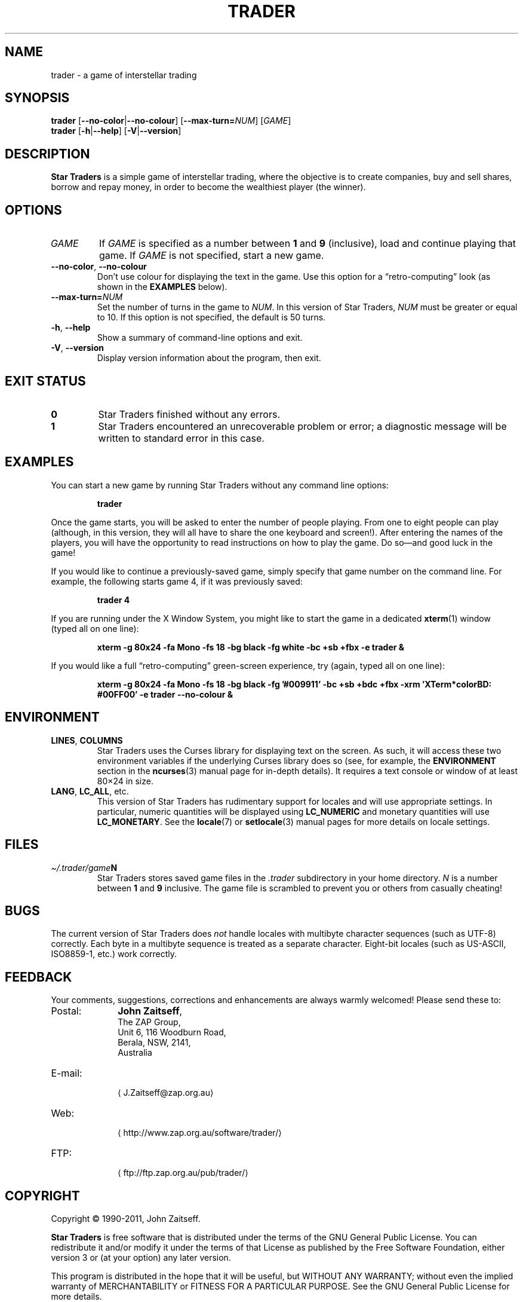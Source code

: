 .\" *********************************************************************
.\" *                                                                   *
.\" *           Star Traders: A Game of Interstellar Trading            *
.\" *              Copyright (C) 1990-2011, John Zaitseff               *
.\" *                                                                   *
.\" *********************************************************************
.\"
.\" Author: John Zaitseff <J.Zaitseff@zap.org.au>
.\" $Id$
.\"
.\" This program is free software: you can redistribute it and/or modify
.\" it under the terms of the GNU General Public License as published by
.\" the Free Software Foundation, either version 3 of the License, or (at
.\" your option) any later version.
.\"
.\" This program is distributed in the hope that it will be useful,
.\" but WITHOUT ANY WARRANTY; without even the implied warranty of
.\" MERCHANTABILITY or FITNESS FOR A PARTICULAR PURPOSE.  See the GNU
.\" General Public License for more details.
.\"
.\" You should have received a copy of the GNU General Public License
.\" along with this program.  If not, see http://www.gnu.org/licenses/.
.\"
.\"
.\" *********************************************************************
.\" Various macros
.\"
.\" Allow hyphenation
.hy 14
.\"
.\" Define .URL, .MTO and .FTP, then try to load the www.tmac version
.de URL
\\$2 \(la\\$1\(ra\\$3
..
.de MTO
\\$2 \(la\\$1\(ra\\$3
..
.de FTP
\\$2 \(la\\$1\(ra\\$3
..
.if \n[.g] .mso www.tmac
.\"
.\" *********************************************************************
.TH TRADER 6 "22nd July, 2011" "Unix-like systems"
.SH NAME
trader \- a game of interstellar trading
.\" *********************************************************************
.SH SYNOPSIS
.B trader
.RB [ \-\-no\-color | \-\-no\-colour ]
.RB [ \-\-max\-turn=\c
.IR NUM ]
.RI [ GAME ]
.br
.B trader
.RB [ \-h | \-\-help ]
.RB [ \-V | \-\-version ]
.\" *********************************************************************
.SH DESCRIPTION
\fBStar Traders\fR is a simple game of interstellar trading, where the
objective is to create companies, buy and sell shares, borrow and repay
money, in order to become the wealthiest player (the winner).
.\" *********************************************************************
.SH OPTIONS
.TP
.I GAME
If \fIGAME\fR is specified as a number between \fB1\fR and \fB9\fR
(inclusive), load and continue playing that game.  If \fIGAME\fR is not
specified, start a new game.
.TP
.BR \-\-no\-color ", " \-\-no\-colour
Don't use colour for displaying the text in the game.  Use this option
for a \*(lqretro-computing\*(rq look (as shown in the
.B EXAMPLES
below).
.TP
.BI \-\-max\-turn= NUM
Set the number of turns in the game to \fINUM\fR.  In this version of
Star Traders, \fINUM\fR must be greater or equal to 10.  If this option
is not specified, the default is 50 turns.
.TP
.BR \-h ", " \-\-help
Show a summary of command-line options and exit.
.TP
.BR \-V ", " \-\-version
Display version information about the program, then exit.
.\" *********************************************************************
.SH "EXIT STATUS"
.TP
.B 0
Star Traders finished without any errors.
.TP
.B 1
Star Traders encountered an unrecoverable problem or error; a diagnostic
message will be written to standard error in this case.
.\" *********************************************************************
.SH EXAMPLES
You can start a new game by running Star Traders without any command line
options:
.RS
.sp
.B trader
.sp
.RE
Once the game starts, you will be asked to enter the number of people
playing.  From one to eight people can play (although, in this version,
they will all have to share the one keyboard and screen!).  After
entering the names of the players, you will have the opportunity to read
instructions on how to play the game.  Do so\(emand good luck in the
game!
.PP
If you would like to continue a previously-saved game, simply specify
that game number on the command line.  For example, the following starts
game 4, if it was previously saved:
.RS
.sp
.B trader 4
.sp
.RE
If you are running under the X Window System, you might like to start the
game in a dedicated
.BR xterm (1)
window (typed all on one line):
.RS
.sp
.nh
.na
.B "xterm \-g 80x24 \-fa Mono \-fs 18 \-bg black \-fg white \-bc +sb +fbx \-e trader &"
.ad
.hy 14
.sp
.RE
If you would like a full \*(lqretro-computing\*(rq green-screen
experience, try (again, typed all on one line):
.RS
.sp
.nh
.na
.B "xterm \-g 80x24 \-fa Mono \-fs 18 \-bg black \-fg '#009911' \-bc +sb +bdc +fbx \-xrm 'XTerm*colorBD: #00FF00' \-e trader \-\-no\-colour &"
.ad
.hy 14
.sp
.RE
.\" *********************************************************************
.SH ENVIRONMENT
.TP
.BR LINES ", " COLUMNS
Star Traders uses the Curses library for displaying text on the screen.
As such, it will access these two environment variables if the underlying
Curses library does so (see, for example, the \fBENVIRONMENT\fR section
in the
.BR ncurses (3)
manual page for in-depth details).  It requires a text console or window
of at least 80\(mu24 in size.
.TP
.BR LANG ", " LC_ALL ", etc."
This version of Star Traders has rudimentary support for locales and will
use appropriate settings.  In particular, numeric quantities will be
displayed using \fBLC_NUMERIC\fR and monetary quantities will use
\fBLC_MONETARY\fR.  See the
.BR locale (7)
or
.BR setlocale (3)
manual pages for more details on locale settings.
.\" *********************************************************************
.SH FILES
.TP
.IB \(ti/.trader/game N
Star Traders stores saved game files in the \fI.trader\fR subdirectory in
your home directory.  \fIN\fR is a number between \fB1\fR and \fB9\fR
inclusive.  The game file is scrambled to prevent you or others from
casually cheating!
.\" *********************************************************************
.SH BUGS
The current version of Star Traders does \fInot\fR handle locales with
multibyte character sequences (such as UTF-8) correctly.  Each byte in a
multibyte sequence is treated as a separate character.  Eight-bit locales
(such as US-ASCII, ISO8859-1, etc.) work correctly.
.\" *********************************************************************
.SH FEEDBACK
Your comments, suggestions, corrections and enhancements are always
warmly welcomed!  Please send these to:
.IP Postal: 10n
\fBJohn Zaitseff\fR,
.br
The ZAP Group,
.br
Unit 6, 116 Woodburn Road,
.br
Berala, NSW, 2141,
.br
Australia
.IP E-mail: 10n
.MTO J.Zaitseff@zap.org.au
.PD 0
.IP Web: 10n
.URL http://www.zap.org.au/software/trader/
.IP FTP: 10n
.FTP ftp://ftp.zap.org.au/pub/trader/
.PD
.PP
.\" *********************************************************************
.SH COPYRIGHT
Copyright \(co 1990\-2011, John Zaitseff.
.PP
\fBStar Traders\fR is free software that is distributed under the terms
of the GNU General Public License.  You can redistribute it and/or modify
it under the terms of that License as published by the Free Software
Foundation, either version 3 or (at your option) any later version.
.PP
This program is distributed in the hope that it will be useful, but
WITHOUT ANY WARRANTY; without even the implied warranty of
MERCHANTABILITY or FITNESS FOR A PARTICULAR PURPOSE.  See the GNU General
Public License for more details.
.PP
You should have received a copy of the GNU General Public License along
with this program.  If not, see the
.URL http://www.gnu.org/licenses/ "GNU licenses web page" .
.PP
Even though the GNU General Public License does \fInot\fR require you to
send your modifications back to the author, it is considered \*(lqgood
form\*(rq to do so, as this allows your modifications to be incorporated
into future versions of the program, allowing others to benefit from
them.
.\" *********************************************************************
.SH HISTORY
The original (and very primitive) Star Traders game was written by
S.\~J\. Singer in 1984 using Altair Basic.  This was modified for
Microsoft Basic (MBASIC) running under the CP/M-80 operating system by
John Zaitseff and released on 7th March, 1988.
.PP
Star Traders was then completely rewritten in 1990 for the
Australian-designed 8-bit MicroBee computer running CP/M-80 on a Zilog
Z80 processor, using Turbo Pascal 3.01a.  Essentially, only the name of
the game and some of the ideas were retained in this version.  Version
4.1 of Star Traders was released on 1st August, 1991.
.PP
In 1992, it was recompiled for the NEC Advanced Personal Computer (with
8-inch floppy drives!) running CP/M-86 on an 8086 processor, using Turbo
Pascal 2.0.  This version had colour added to it in the form of ANSI
escape sequences; version 4.4 was released on 2nd August, 1993.
.PP
The next version came in 1993, when the program was recompiled to run on
IBM-compatible machines running MS-DOS and ANSI.SYS.  Turbo Pascal 6.0
was used for this.  The ANSI escape sequences were slightly different
under MS-DOS than under the NEC, in that the NEC supported a number of
extra character attributes.  In other words, the MS-DOS version looked
worse than the one running under CP/M-86!
.PP
Star Traders was recompiled again in 1994 for IBM-compatible machines
with VGA/EGA/CGA video graphics adapters.  The output routines were
recoded to use a \*(lqwindowed\*(rq look.  Borland Pascal 7.0 was used
for this purpose, along with a number of text window manipulation
modules.  Version 5.4 was released on 1st June, 1994.
.PP
In 1995, Star Traders was completely rewritten for the 16-bit Microsoft
Windows 3.1 graphical environment.  Microsoft Visual Basic 3.0 was used
for this purpose.  Although completely rewritten, the original algorithms
were reused from previous versions.  Version 6.0 of the game was released
on 15th September, 1995.
.PP
Star Traders was then to languish until almost 16 years later... when the
game was rewritten once again, this time in the C programming language.
Version 7.0 was released on @@@ for Unix-like operating systems such as
Linux.  Now you, too, can run this small piece of computing history!
.\" *********************************************************************
.SH "SEE ALSO"
.URL http://www.zap.org.au/software/trader/ "Star Traders home page"
.\" *********************************************************************
.\" End of file
